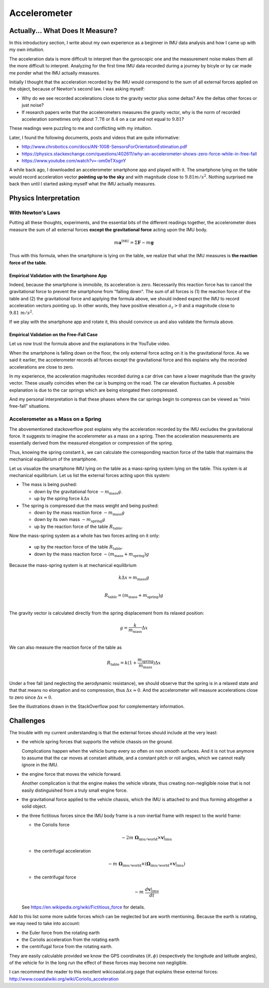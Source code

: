 .. _sec-gravity-vector:

Accelerometer
*************

Actually... What Does It Measure?
#################################

In this introductory section, I write about my own experience as a beginner in
IMU data analysis and how I came up with my own intuition.

The acceleration data is more difficult to interpret than the gyroscopic one and
the measurement noise makes them all the more difficult to interpret. Analyzing
for the first time IMU data recorded during a journey by bicyle or by car made
me ponder what the IMU actually measures.

Initially I thought that the acceleration recorded by the IMU would correspond
to the sum of all external forces applied on the object, because of Newton's
second law. I was asking myself:

- Why do we see recorded accelerations close to the gravity vector plus some
  deltas? Are the deltas other forces or just noise?
- If research papers write that the accelerometers measures the gravity vector,
  why is the norm of recorded acceleration sometimes only about :math:`7.78` or
  :math:`8.4` on a car and not equal to :math:`9.81`?

These readings were puzzling to me and conflicting with my intuition.

Later, I found the following documents, posts and videos that are quite
informative:

- http://www.chrobotics.com/docs/AN-1008-SensorsForOrientationEstimation.pdf
- https://physics.stackexchange.com/questions/402611/why-an-accelerometer-shows-zero-force-while-in-free-fall
- https://www.youtube.com/watch?v=-om0eTXsgnY

A while back ago, I downloaded an accelerometer smartphone app and played with
it. The smartphone lying on the table would record acceleration vector
**pointing up to the sky** and with magnitude close to :math:`9.81 m/s^2`.
Nothing surprised me back then until I started asking myself what the IMU
actually measures.

Physics Interpretation
######################

With Newton's Laws
------------------

Putting all these thoughts, experiments, and the essential bits of the different
readings together, the accelerometer does measure the sum of all external forces
**except the gravitational force** acting upon the IMU body.

.. math::

   m \mathbf{a}^{\text{IMU}} = \Sigma \mathbf{F} - m \mathbf{g}

Thus with this formula, when the smartphone is lying on the table, we realize
that what the IMU measures is **the reaction force of the table**.

Empirical Validation with the Smartphone App
""""""""""""""""""""""""""""""""""""""""""""

Indeed, because the smartphone is immobile, its acceleration is zero.
Necessarily this reaction force has to cancel the gravitational force to prevent
the smartphone from "falling down". The sum of all forces is (1) the reaction
force of the table and (2) the gravitational force and applying the formula
above, we should indeed expect the IMU to record acceleration vectors pointing
up. In other words, they have positive elevation :math:`a_z > 0` and a magnitude
close to :math:`9.81\ m/s^2`.

If we play with the smartphone app and rotate it,
this should convince us and also validate the formula above.

Empirical Validation on the Free-Fall Case
""""""""""""""""""""""""""""""""""""""""""

Let us now trust the formula above and the explanations in the YouTube video.

When the smartphone is falling down on the floor, the only external force
acting on it is the gravitational force. As we said it earlier, the
accelerometer records all forces except the gravitational force and this
explains why the recorded accelerations are close to zero.

In my experience, the acceleration magnitudes recorded during a car drive can
have a lower magnitude than the gravity vector. These usually coincides when the
car is bumping on the road. The car elevation fluctuates. A possible explanation
is due to the car springs which are being elongated then compressed.

And my personal interpretation is that these phases where the car springs begin
to compress can be viewed as "mini free-fall" situations.

Accelerometer as a Mass on a Spring
-----------------------------------

The abovementioned stackoverflow post explains why the acceleration recorded by
the IMU excludes the gravitational force. It suggests to imagine the
accelerometer as a mass on a spring. Then the acceleration measurements are
essentially derived from the measured elongation or compression of the spring.

Thus, knowing the spring constant :math:`k`, we can calculate the corresponding
reaction force of the table that maintains the mechanical equilibrium of the
smartphone.

Let us visualize the smartphone IMU lying on the table as a mass-spring system
lying on the table. This system is at mechanical equilibrium. Let us list the
external forces acting upon this system:

- The mass is being pushed:

  - down by the gravitational force :math:`-m_\text{mass} g`.
  - up by the spring force :math:`k \Delta x`

- The spring is compressed due the mass weight and being pushed:

  - down by the mass reaction force :math:`-m_\text{mass} g`
  - down by its own mass :math:`-m_\text{spring} g`
  - up by the reaction force of the table :math:`R_\text{table}`.

Now the mass-spring system as a whole has two forces acting on it only:

  - up by the reaction force of the table :math:`R_\text{table}`.
  - down by the mass reaction force :math:`-(m_\text{mass} + m_\text{spring}) g`

Because the mass-spring system is at mechanical equilibrium

.. math::

   k \Delta x = m_\text{mass} g \\

   R_\text{table} = (m_\text{mass} + m_\text{spring}) g \\

The gravity vector is calculated directly from the spring displacement from
its relaxed position:

.. math::

   g = \frac{k}{m_\text{mass}} \Delta x\\

We can also measure the reaction force of the table as

.. math::

   R_\text{table} = k (1 + \frac{m_\text{spring}}{m_\text{mass}}) \Delta x \\

Under a free fall (and neglecting the aerodynamic resistance), we should observe
that the spring is in a relaxed state and that that means no elongation and no
compression, thus :math:`\Delta x \approx 0`. And the accelerometer will measure
accelerations close to zero since :math:`\Delta x \approx 0`.

See the illustrations drawn in the StackOverflow post for complementary
information.


Challenges
##########

The trouble with my current understanding is that the external forces should
include at the very least:

- the vehicle spring forces that supports the vehicle chassis on the ground.

  Complications happen when the vehicle bump every so often on non smooth
  surfaces. And it is not true anymore to assume that the car moves at constant
  altitude, and a constant pitch or roll angles, which we cannot really ignore
  in the IMU.

- the engine force that moves the vehicle forward.

  Another complication is that the engine makes the vehicle vibrate, thus
  creating non-negligible noise that is not easily distinguished from a
  truly small engine force.

- the gravitational force applied to the vehicle chassis, which the IMU is
  attached to and thus forming altogether a solid object.

- the three fictitious forces since the IMU body frame is a non-inertial frame with
  respect to the world frame:

  - the Coriolis force

    .. math::

       -2m\ \mathbf{\Omega}_{\text{imu} / \text{world}} \times \mathbf{v}|_{\text{imu}}

  - the centrifugal acceleration

    .. math::

       -m\ \mathbf{\Omega}_{\text{imu} / \text{world}} \times
          (\mathbf{\Omega}_{\text{imu} / \text{world}} \times
          \mathbf{v}|_{\text{imu}})

  - the centrifugal force

    .. math::

       -m\ \frac{d \mathbf{v}|_{\text{imu}}}{dt}

  See https://en.wikipedia.org/wiki/Fictitious_force for details.

Add to this list some more subtle forces which can be neglected but are worth
mentioning. Because the earth is rotating, we may need to take into account:

- the Euler force from the rotating earth
- the Coriolis acceleration from the rotating earth
- the centrifugal force from the rotating earth.

They are easily calculable provided we know the GPS coordinates :math:`(\theta,
\phi)` (respectively the longitude and latitude angles), of the vehicle for In
the long run the effect of these forces may become non negligible.

I can recommend the reader to this excellent wikicoastal.org page that explains
these external forces: http://www.coastalwiki.org/wiki/Coriolis_acceleration
